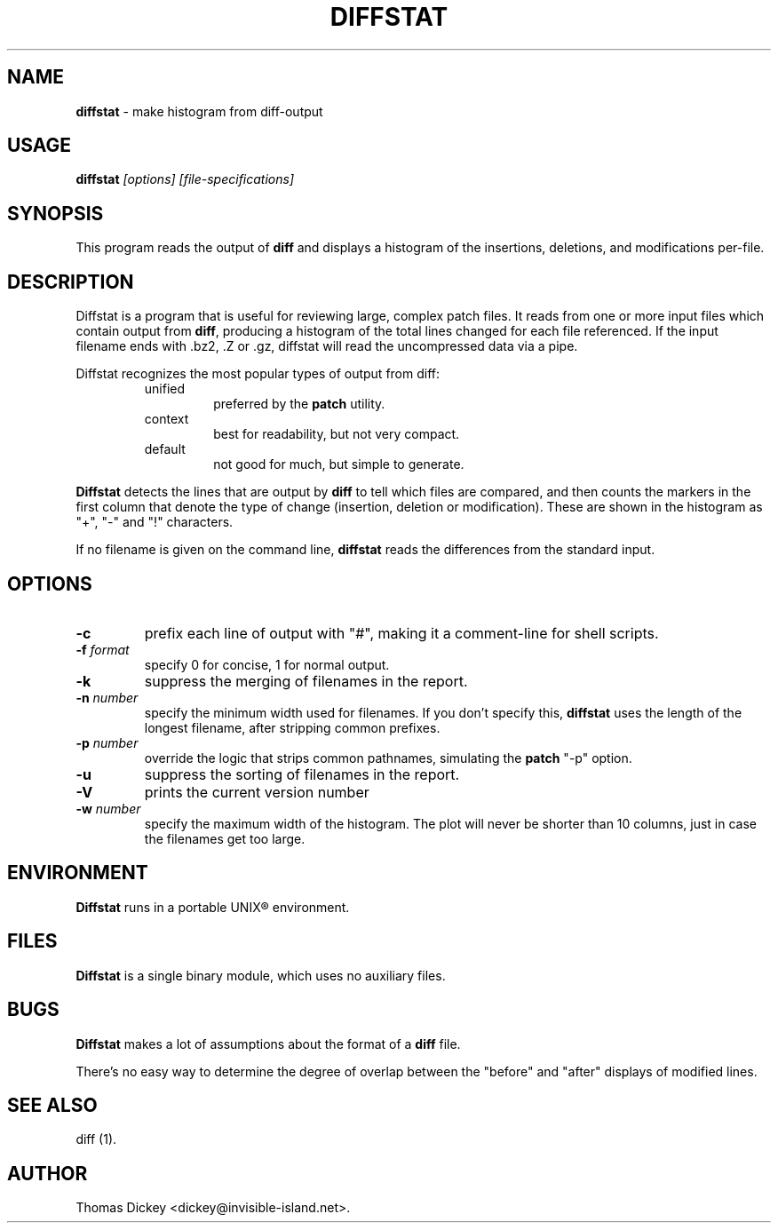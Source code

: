 .\"*****************************************************************************
.\" Copyright 1994-2001,2002 by Thomas E. Dickey                               *
.\" All Rights Reserved.                                                       *
.\"                                                                            *
.\" Permission to use, copy, modify, and distribute this software and its      *
.\" documentation for any purpose and without fee is hereby granted, provided  *
.\" that the above copyright notice appear in all copies and that both that    *
.\" copyright notice and this permission notice appear in supporting           *
.\" documentation, and that the name of the above listed copyright holder(s)   *
.\" not be used in advertising or publicity pertaining to distribution of the  *
.\" software without specific, written prior permission.                       *
.\"                                                                            *
.\" THE ABOVE LISTED COPYRIGHT HOLDER(S) DISCLAIM ALL WARRANTIES WITH REGARD   *
.\" TO THIS SOFTWARE, INCLUDING ALL IMPLIED WARRANTIES OF MERCHANTABILITY AND  *
.\" FITNESS, IN NO EVENT SHALL THE ABOVE LISTED COPYRIGHT HOLDER(S) BE LIABLE  *
.\" FOR ANY SPECIAL, INDIRECT OR CONSEQUENTIAL DAMAGES OR ANY DAMAGES          *
.\" WHATSOEVER RESULTING FROM LOSS OF USE, DATA OR PROFITS, WHETHER IN AN      *
.\" ACTION OF CONTRACT, NEGLIGENCE OR OTHER TORTIOUS ACTION, ARISING OUT OF OR *
.\" IN CONNECTION WITH THE USE OR PERFORMANCE OF THIS SOFTWARE.                *
.\"*****************************************************************************
.\" $Id: diffstat.1,v 1.12 2002/08/20 23:24:47 tom Exp $
.de DS
.RS
.nf
.sp
..
.de DE
.fi
.RE
.sp .5
..
.TH DIFFSTAT 1
.SH NAME
\fBdiffstat\fP \- make histogram from diff-output
.SH USAGE
\fBdiffstat\fI [options] [file-specifications]
.SH SYNOPSIS
This program reads the output of \fBdiff\fP and displays a histogram
of the insertions, deletions, and modifications per-file.
.SH DESCRIPTION
Diffstat is a program that is useful for reviewing large, complex patch files.
It reads from one or more input files which contain output from \fBdiff\fP,
producing a histogram of the total lines changed for each file referenced.
If the input filename ends with .bz2, .Z or .gz, diffstat will read the
uncompressed data via a pipe.
.PP
Diffstat recognizes the most popular types of output from diff:
.RS
.TP
unified
preferred by the \fBpatch\fP utility.
.TP
context
best for readability, but not very compact.
.TP
default
not good for much, but simple to generate.
.RE
.PP
\fBDiffstat\fP detects the lines that are output by \fBdiff\fP to
tell which files are compared, and then counts the markers in the
first column that denote the type of change (insertion, deletion
or modification).
These are shown in the histogram as "+", "-" and "!" characters.
.PP
If no filename is given on the command line,
\fBdiffstat\fP reads the differences from the standard input.
.SH OPTIONS
.TP
.B \-c
prefix each line of output with "#", making it a comment-line for shell
scripts.
.TP
.BI \-f " format"
specify 0 for concise, 1 for normal output.
.TP
.B \-k
suppress the merging of filenames in the report.
.TP
.BI \-n " number"
specify the minimum width used for filenames.
If you don't specify this, \fBdiffstat\fP uses the length of the longest
filename, after stripping common prefixes.
.TP
.BI \-p " number"
override the logic that strips common pathnames, simulating the \fBpatch\fP
"-p" option.
.TP
.B \-u
suppress the sorting of filenames in the report.
.TP
.B \-V
prints the current version number
.TP
.BI \-w " number"
specify the maximum width of the histogram.
The plot will never be shorter than 10 columns, just in case
the filenames get too large.
.SH ENVIRONMENT
.PP
\fBDiffstat\fP runs in a portable UNIX\*R environment.
.SH FILES
.PP
\fBDiffstat\fP is a single binary module, which uses no auxiliary files.
.SH BUGS
.PP
\fBDiffstat\fP makes a lot of assumptions about the format of a \fBdiff\fP file.
.PP
There's no easy way to determine the degree of overlap between the
"before" and "after" displays of modified lines.
.SH SEE ALSO
.PP
diff (1).
.SH AUTHOR
.PP
Thomas Dickey <dickey@invisible-island.net>.
